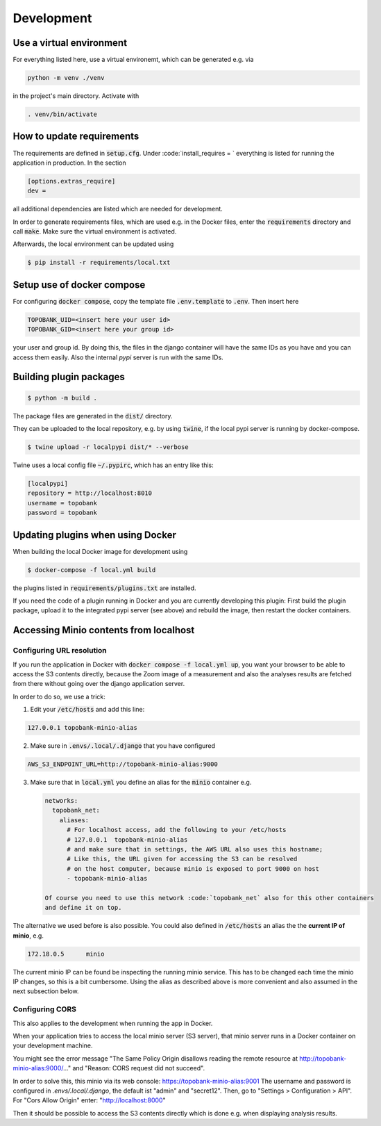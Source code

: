 
Development
===========

Use a virtual environment
-------------------------

For everything listed here, use a virtual environemt,
which can be generated e.g. via

.. code:: bash

    python -m venv ./venv

in the project's main directory. Activate with

.. code:: bash

    . venv/bin/activate

How to update requirements
--------------------------

The requirements are defined in :code:`setup.cfg`.
Under :code:`install_requires = ` everything is listed
for running the application in production.
In the section

.. code::

    [options.extras_require]
    dev =

all additional dependencies are listed which are needed for development.

In order to generate requirements files, which are used e.g. in the Docker files, enter
the :code:`requirements` directory and call :code:`make`.
Make sure the virtual environment is activated.

Afterwards, the local environment can be updated using

.. code:: bash

    $ pip install -r requirements/local.txt

Setup use of docker compose
---------------------------

For configuring :code:`docker compose`, copy the template file
:code:`.env.template` to :code:`.env`.
Then insert here

.. code::

    TOPOBANK_UID=<insert here your user id>
    TOPOBANK_GID=<insert here your group id>

your user and group id. By doing this, the files in the django
container will have the same IDs as you have and you can access them easily.
Also the internal `pypi` server is run with the same IDs.


Building plugin packages
------------------------

.. code:: bash

    $ python -m build .

The package files are generated in the :code:`dist/` directory.

They can be uploaded to the local repository, e.g. by using :code:`twine`,
if the local pypi server is running by docker-compose.

.. code:: bash

    $ twine upload -r localpypi dist/* --verbose

Twine uses a local config file :code:`~/.pypirc`, which has an entry like this:

.. code::

    [localpypi]
    repository = http://localhost:8010
    username = topobank
    password = topobank

Updating plugins when using Docker
----------------------------------

When building the local Docker image for development using

.. code:: bash

    $ docker-compose -f local.yml build

the plugins listed in :code:`requirements/plugins.txt` are installed.

If you need the code of a plugin running in Docker and you are currently
developing this plugin:
First build the plugin package, upload it to the integrated pypi server (see above)
and rebuild the image, then restart the docker containers.

Accessing Minio contents from localhost
---------------------------------------

Configuring URL resolution
..........................

If you run the application in Docker with :code:`docker compose -f local.yml up`,
you want your browser to be able to access the S3 contents directly,
because the Zoom image of a measurement and also the analyses results are fetched from
there without going over the django application server.

In order to do so, we use a trick:

1. Edit your :code:`/etc/hosts` and add this line:

.. code::

    127.0.0.1 topobank-minio-alias

2. Make sure in :code:`.envs/.local/.django` that you have configured

.. code::

   AWS_S3_ENDPOINT_URL=http://topobank-minio-alias:9000

3. Make sure that in :code:`local.yml` you define an alias for the :code:`minio` container
   e.g.

   .. code::

    networks:
      topobank_net:
        aliases:
          # For localhost access, add the following to your /etc/hosts
          # 127.0.0.1  topobank-minio-alias
          # and make sure that in settings, the AWS URL also uses this hostname;
          # Like this, the URL given for accessing the S3 can be resolved
          # on the host computer, because minio is exposed to port 9000 on host
          - topobank-minio-alias

    Of course you need to use this network :code:`topobank_net` also for this other containers
    and define it on top.

The alternative we used before is also possible. You could also
defined in :code:`/etc/hosts` an alias the the **current IP of minio**, e.g.

.. code::

    172.18.0.5      minio

The current minio IP can be found be inspecting the running minio service.
This has to be changed each time the minio IP changes, so this is a bit cumbersome.
Using the alias as described above is more convenient and also assumed in the next subsection
below.

Configuring CORS
................

This also applies to the development when running the app in Docker.

When your application tries to access the local minio server (S3 server),
that minio server runs in a Docker container on your development machine.

You might see the error message "The Same Policy Origin disallows reading the remote
resource at http://topobank-minio-alias:9000/..." and "Reason: CORS request did not succeed".

In order to solve this, this minio via its web console: https://topobank-minio-alias:9001
The username and password is configured in `.envs/.local/.django`, the default ist "admin"
and "secret12". Then, go to "Settings > Configuration > API".
For "Cors Allow Origin" enter: "http://localhost:8000"

Then it should be possible to access the S3 contents directly which is done
e.g. when displaying analysis results.












